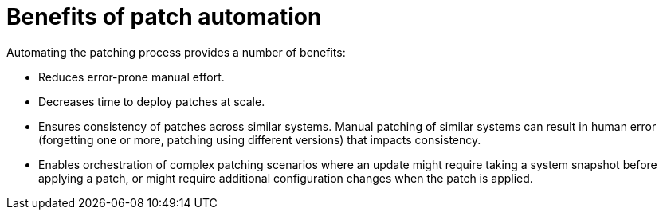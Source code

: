 [id="con-benefits-of-patch-automation"]

= Benefits of patch automation

Automating the patching process provides a number of benefits:

* Reduces error-prone manual effort.
* Decreases time to deploy patches at scale.
* Ensures consistency of patches across similar systems. Manual patching of similar systems can result in human error (forgetting one or more, patching using different versions) that impacts consistency.
* Enables orchestration of complex patching scenarios where an update might require taking a system snapshot before applying a patch, or might require additional configuration changes when the patch is applied.
